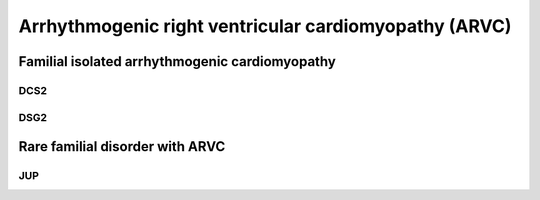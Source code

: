 Arrhythmogenic right ventricular cardiomyopathy (ARVC)
******************************************************

Familial isolated arrhythmogenic cardiomyopathy
===============================================

DCS2
----

.. csv-table::
   :file: gene/DSC2.csv
   :widths: 15, 85
   :header-rows: 1

.. csv-table::
   :file: narrative/DSC2_narrative.csv
   :widths: 15, 85
   :header-rows: 1

DSG2
----

.. csv-table::
   :file: gene/DSG2.csv
   :widths: 15, 85
   :header-rows: 1

.. csv-table::
   :file: narrative/DSG2_narrative.csv
   :widths: 15, 85
   :header-rows: 1

Rare familial disorder with ARVC
================================

JUP
---

.. csv-table::
   :file: gene/JUP.csv
   :widths: 15, 85
   :header-rows: 1

.. csv-table::
   :file: narrative/JUP_narrative.csv
   :widths: 15, 85
   :header-rows: 1
